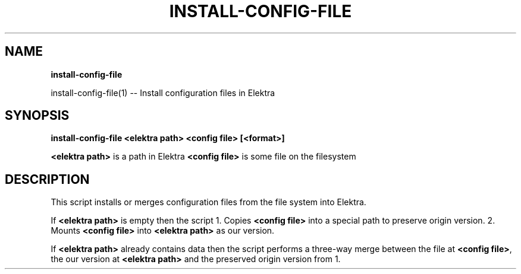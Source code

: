 .\" generated with Ronn/v0.7.3
.\" http://github.com/rtomayko/ronn/tree/0.7.3
.
.TH "INSTALL\-CONFIG\-FILE" "" "October 2019" "" ""
.
.SH "NAME"
\fBinstall\-config\-file\fR
.
.P
install\-config\-file(1) \-\- Install configuration files in Elektra
.
.SH "SYNOPSIS"
\fBinstall\-config\-file <elektra path> <config file> [<format>]\fR
.
.P
\fB<elektra path>\fR is a path in Elektra \fB<config file>\fR is some file on the filesystem
.
.SH "DESCRIPTION"
This script installs or merges configuration files from the file system into Elektra\.
.
.P
If \fB<elektra path>\fR is empty then the script 1\. Copies \fB<config file>\fR into a special path to preserve origin version\. 2\. Mounts \fB<config file>\fR into \fB<elektra path>\fR as our version\.
.
.P
If \fB<elektra path>\fR already contains data then the script performs a three\-way merge between the file at \fB<config file>\fR, the our version at \fB<elektra path>\fR and the preserved origin version from 1\.
